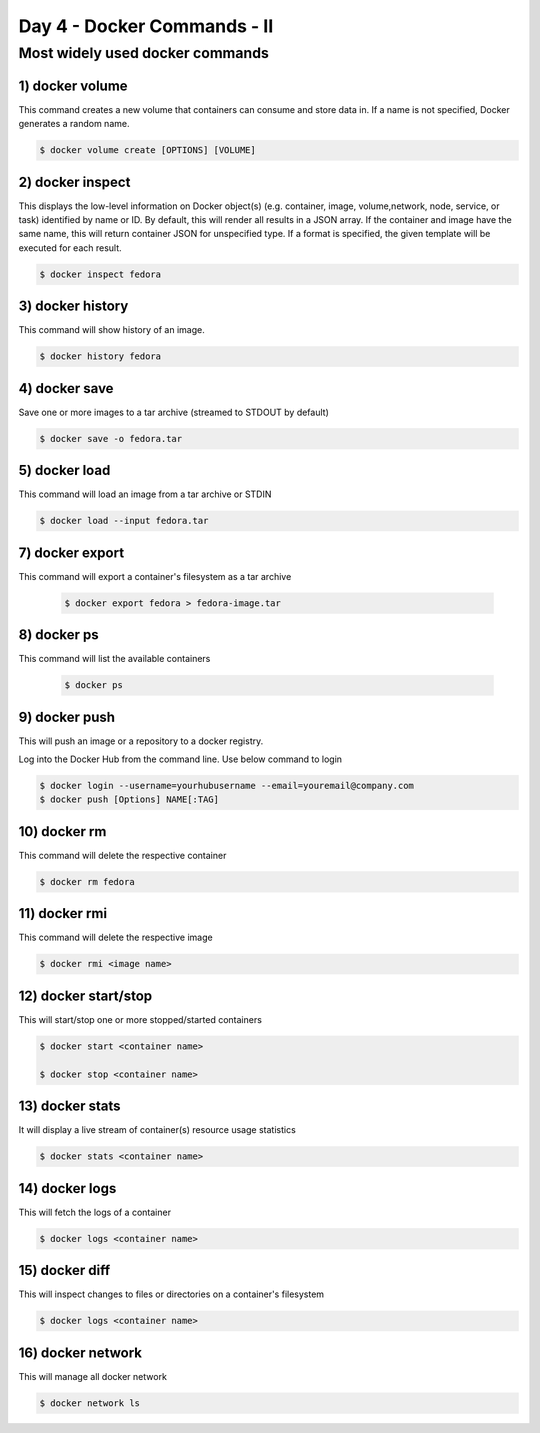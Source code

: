 #############################
Day 4 - Docker Commands - II
#############################


Most widely used docker commands
-------------------------------------------

1) docker volume
=================

This command creates a new volume that containers can consume and store data in. If a name is not specified, Docker generates a random name.

.. code-block:: bash
  
   $ docker volume create [OPTIONS] [VOLUME]
   
.. image:: dockervolume.PNG
   :width: 800px
   :height: 200px
   :alt: alternate text
   
2) docker inspect 
==================

This displays the low-level information on Docker object(s) (e.g. container, image, volume,network, node, service, or task) identified by 
name or ID. By default, this will render all results in a JSON array. If the container and image have the same name, this will return 
container JSON for unspecified type. If a format is specified, the given template will be executed for each result.

.. code-block:: bash
  
   $ docker inspect fedora

.. image:: dockerinspect.PNG
   :width: 800px
   :height: 400px
   :alt: alternate text
   
3) docker history
==================

This command will show history of an image.

.. code-block:: bash
  
   $ docker history fedora

.. image:: d11.PNG
   :width: 800px
   :height: 100px
   :alt: alternate text
   
4) docker save
================

Save one or more images to a tar archive (streamed to STDOUT by default)

.. code-block:: bash
  
   $ docker save -o fedora.tar
   
.. image:: d12.PNG
   :width: 800px
   :height: 100px
   :alt: alternate text
   
5) docker load 
================

This command will load an image from a tar archive or STDIN

.. code-block:: bash
  
   $ docker load --input fedora.tar
   
.. image:: d13.PNG
   :width: 800px
   :height: 100px
   :alt: alternate text
 
 6) docker import
 =================
 
 This commnad will import the contents from a tarball to create a filesystem image
 
 .. code-block:: bash
  
   $ docker import /root/fedora.tar
   
.. image:: d14.PNG
   :width: 800px
   :height: 100px
   :alt: alternate text
 
7) docker export
=================

This command will export a container's filesystem as a tar archive

 .. code-block:: bash
  
   $ docker export fedora > fedora-image.tar
   
.. image:: d15.PNG
   :width: 800px
   :height: 200px
   :alt: alternate text
   
8) docker ps 
=============

This command will list the available containers

 .. code-block:: bash
  
   $ docker ps
   
.. image:: d16.PNG
   :width: 800px
   :height: 70px
   :alt: alternate text
   
9) docker push
===============

This will push an image or a repository to a docker registry.

Log into the Docker Hub from the command line. Use below command to login

.. code-block:: bash
  
   $ docker login --username=yourhubusername --email=youremail@company.com
   $ docker push [Options] NAME[:TAG]
   
.. image:: dockerpush.PNG
   :width: 800px
   :height: 200px
   :alt: alternate text
  
10) docker rm
=============
 
This command will delete the respective container

.. code-block:: bash
  
   $ docker rm fedora
   
.. image:: d19.PNG
   :width: 800px
   :height: 100px
   :alt: alternate text
   
11) docker rmi
===============

This command will delete the respective image

.. code-block:: bash
  
   $ docker rmi <image name>
   
.. image:: d25.PNG
   :width: 800px
   :height: 100px
   :alt: alternate text
   
12) docker start/stop
======================

This will start/stop one or more stopped/started containers

.. code-block:: bash
  
   $ docker start <container name>
   
   $ docker stop <container name>
      
.. image:: d18.PNG
   :width: 800px
   :height: 100px
   :alt: alternate text

13) docker stats
=================

It will display a live stream of container(s) resource usage statistics

.. code-block:: bash
  
   $ docker stats <container name>
   
.. image:: d20.PNG
   :width: 800px
   :height: 100px
   :alt: alternate text
   
14) docker logs
===============

This will fetch the logs of a container

.. code-block:: bash
  
   $ docker logs <container name>
   
.. image:: dockerlogs.PNG
   :width: 800px
   :height: 500px
   :alt: alternate text
   
15) docker diff
===============

This will inspect changes to files or directories on a container's filesystem

.. code-block:: bash
  
   $ docker logs <container name>
   
.. image:: d22.PNG
   :width: 800px
   :height: 100px
   :alt: alternate text
   
16) docker network
===================

This will manage all docker network

.. code-block:: bash
  
   $ docker network ls
   
.. image:: d23.PNG
   :width: 800px
   :height: 100px
   :alt: alternate text
   

 

